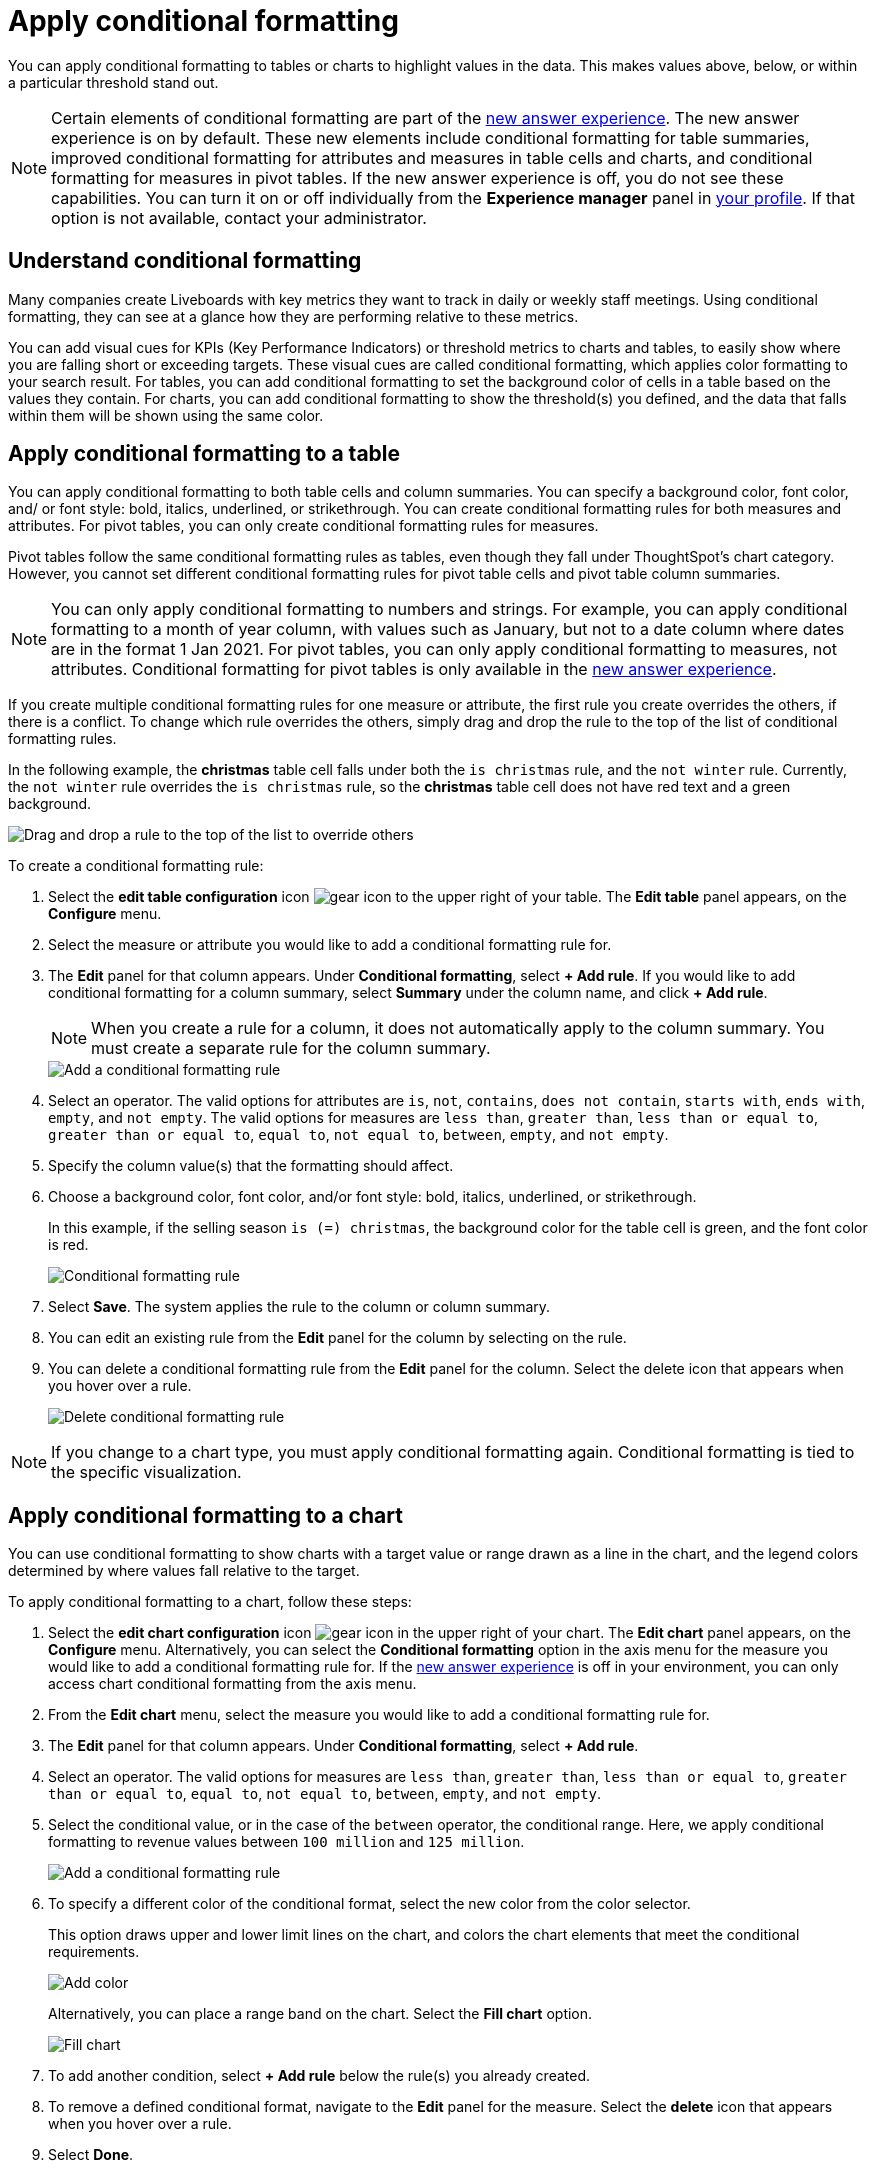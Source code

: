 = Apply conditional formatting
:last_updated: 12/30/2020
:linkattrs:
:experimental:
:page-partial:
:page-aliases: /end-user/search/apply-conditional-formatting.adoc
:description: You can apply conditional formatting to tables or charts to highlight values in the data.


You can apply conditional formatting to tables or charts to highlight values in the data.
This makes values above, below, or within a particular threshold stand out.

NOTE: Certain elements of conditional formatting are part of the xref:answer-experience-new.adoc[new answer experience]. The new answer experience is on by default. These new elements include conditional formatting for table summaries, improved conditional formatting for attributes and measures in table cells and charts, and conditional formatting for measures in pivot tables. If the new answer experience is off, you do not see these capabilities. You can turn it on or off individually from the *Experience manager* panel in xref:user-profile.adoc#new-answer-experience[your profile]. If that option is not available, contact your administrator.

== Understand conditional formatting

Many companies create Liveboards with key metrics they want to track in daily or weekly staff meetings.
Using conditional formatting, they can see at a glance how they are performing relative to these metrics.

You can add visual cues for KPIs (Key Performance Indicators) or threshold metrics to charts and tables, to easily show where you are falling short or exceeding targets.
These visual cues are called conditional formatting, which applies color formatting to your search result.
For tables, you can add conditional formatting to set the background color of cells in a table based on the values they contain.
For charts, you can add conditional formatting to show the threshold(s) you defined, and the data that falls within them will be shown using the same color.

[#table]
== Apply conditional formatting to a table

You can apply conditional formatting to both table cells and column summaries. You can specify a background color, font color, and/ or font style: bold, italics, underlined, or strikethrough. You can create conditional formatting rules for both measures and attributes. For pivot tables, you can only create conditional formatting rules for measures.

Pivot tables follow the same conditional formatting rules as tables, even though they fall under ThoughtSpot’s chart category. However, you cannot set different conditional formatting rules for pivot table cells and pivot table column summaries.

NOTE: You can only apply conditional formatting to numbers and strings. For example, you can apply conditional formatting to a month of year column, with values such as January, but not to a date column where dates are in the format 1 Jan 2021. For pivot tables, you can only apply conditional formatting to measures, not attributes. Conditional formatting for pivot tables is only available in the xref:answer-experience-new.adoc[new answer experience].

If you create multiple conditional formatting rules for one measure or attribute, the first rule you create overrides the others, if there is a conflict. To change which rule overrides the others, simply drag and drop the rule to the top of the list of conditional formatting rules.

In the following example, the *christmas* table cell falls under both the `is christmas` rule, and the `not winter` rule. Currently, the `not winter` rule overrides the `is christmas` rule, so the *christmas* table cell does not have red text and a green background.

image::conditional-formatting-override.png[Drag and drop a rule to the top of the list to override others]

To create a conditional formatting rule:

. Select the *edit table configuration* icon image:icon-gear-10px.png[gear icon] to the upper right of your table. The *Edit table* panel appears, on the *Configure* menu.

. Select the measure or attribute you would like to add a conditional formatting rule for.

. The *Edit* panel for that column appears. Under *Conditional formatting*, select *+ Add rule*. If you would like to add conditional formatting for a column summary, select *Summary* under the column name, and click *+ Add rule*.
+
NOTE: When you create a rule for a column, it does not automatically apply to the column summary. You must create a separate rule for the column summary.
+
image::table-config-conditional-formatting.png[Add a conditional formatting rule]

. Select an operator. The valid options for attributes are `is`, `not`, `contains`, `does not contain`, `starts with`, `ends with`, `empty`, and `not empty`. The valid options for measures are `less than`, `greater than`, `less than or equal to`, `greater than or equal to`, `equal to`, `not equal to`, `between`, `empty`, and `not empty`.

. Specify the column value(s) that the formatting should affect.

. Choose a background color, font color, and/or font style: bold, italics, underlined, or strikethrough.
+
In this example, if the selling season `is (=) christmas`, the background color for the table cell is green, and the font color is red.
+
image::table-config-conditional-formatting-rule.png[Conditional formatting rule]

. Select *Save*. The system applies the rule to the column or column summary.

. You can edit an existing rule from the *Edit* panel for the column by selecting on the rule.

. You can delete a conditional formatting rule from the *Edit* panel for the column. Select the delete icon that appears when you hover over a rule.
+
image::table-config-conditional-formatting-delete.png[Delete conditional formatting rule]

NOTE: If you change to a chart type, you must apply conditional formatting again.
Conditional formatting is tied to the specific visualization.

[#conditional-formatting-chart]
== Apply conditional formatting to a chart

You can use conditional formatting to show charts with a target value or range drawn as a line in the chart, and the legend colors determined by where values fall relative to the target.

To apply conditional formatting to a chart, follow these steps:

. Select the *edit chart configuration* icon image:icon-gear-10px.png[gear icon] in the upper right of your chart. The *Edit chart* panel appears, on the *Configure* menu. Alternatively, you can select the *Conditional formatting* option in the axis menu for the measure you would like to add a conditional formatting rule for. If the xref:answer-experience-new.adoc[new answer experience] is off in your environment, you can only access chart conditional formatting from the axis menu.
. From the *Edit chart* menu, select the measure you would like to add a conditional formatting rule for.

. The *Edit* panel for that column appears. Under *Conditional formatting*, select *+ Add rule*.

. Select an operator. The valid options for measures are `less than`, `greater than`, `less than or equal to`, `greater than or equal to`, `equal to`, `not equal to`, `between`, `empty`, and `not empty`.

. Select the conditional value, or in the case of the `between` operator, the conditional range. Here, we apply conditional formatting to revenue values between `100 million` and `125 million`.
+
image::conditional-formatting-chart-add-rule.png[Add a conditional formatting rule]
. To specify a different color of the conditional format, select the new color from the color selector.
+
This option draws upper and lower limit lines on the chart, and colors the chart elements that meet the conditional requirements.
+
image::conditional-formatting-chart-color.png[Add color]
+
Alternatively, you can place a range band on the chart. Select the *Fill chart* option.
+
image::conditional-formatting-chart-fill.png[Fill chart]

. To add another condition, select *+ Add rule* below the rule(s) you already created.

. To remove a defined conditional format, navigate to the *Edit* panel for the measure. Select the *delete* icon that appears when you hover over a rule.

. Select *Done*.

Here, you can see a chart that highlights elements with conditional formatting on some elements. You can also see how the same chart appears with a background chart band.

image::conditional-formatting-applied-comparison.png[Conditional formatting chart comparison]

== Limitations
The following chart types do *_NOT_* support conditional formatting:

* Funnel
* Geo area
* Geo bubble
* Geo heatmap
* Heatmap
* Pie
* Radar
* Sankey
* Treemap
